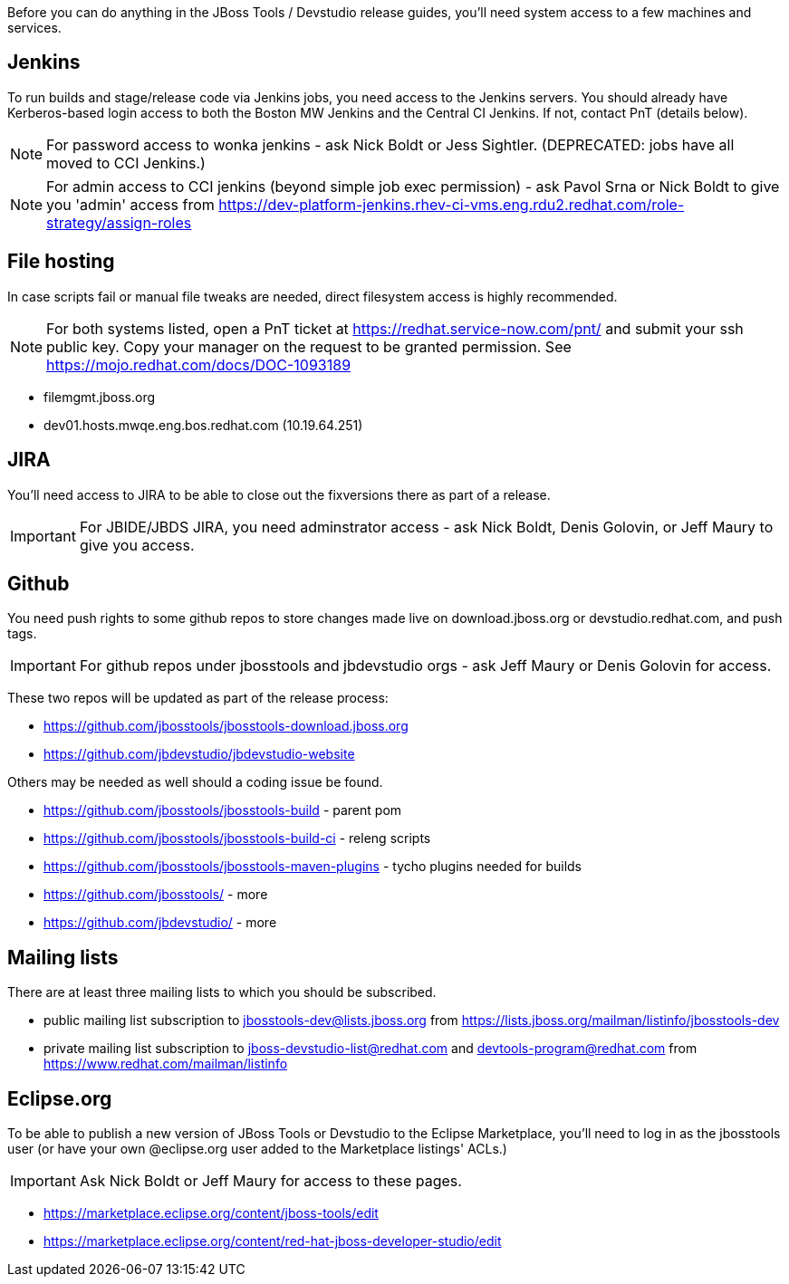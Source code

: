 Before you can do anything in the JBoss Tools / Devstudio release guides, you'll need system access to a few machines and services.

== Jenkins

To run builds and stage/release code via Jenkins jobs, you need access to the Jenkins servers. You should already have Kerberos-based login access to both the Boston MW Jenkins and the Central CI Jenkins. If not, contact PnT (details below).

NOTE: For password access to wonka jenkins - ask Nick Boldt or Jess Sightler. (DEPRECATED: jobs have all moved to CCI Jenkins.)

NOTE: For admin access to CCI jenkins (beyond simple job exec permission) - ask Pavol Srna or Nick Boldt to give you 'admin' access from https://dev-platform-jenkins.rhev-ci-vms.eng.rdu2.redhat.com/role-strategy/assign-roles

== File hosting

In case scripts fail or manual file tweaks are needed, direct filesystem access is highly recommended.

NOTE: For both systems listed, open a PnT ticket at https://redhat.service-now.com/pnt/ and submit your ssh public key. Copy your manager on the request to be granted permission. See link:https://mojo.redhat.com/docs/DOC-1093189[]

* filemgmt.jboss.org
* dev01.hosts.mwqe.eng.bos.redhat.com (10.19.64.251)

== JIRA

You'll need access to JIRA to be able to close out the fixversions there as part of a release.

IMPORTANT: For JBIDE/JBDS JIRA, you need adminstrator access - ask Nick Boldt, Denis Golovin, or Jeff Maury to give you access.

== Github

You need push rights to some github repos to store changes made live on download.jboss.org or devstudio.redhat.com, and push tags.

IMPORTANT: For github repos under jbosstools and jbdevstudio orgs - ask Jeff Maury or Denis Golovin for access.

These two repos will be updated as part of the release process:

* https://github.com/jbosstools/jbosstools-download.jboss.org
* https://github.com/jbdevstudio/jbdevstudio-website

Others may be needed as well should a coding issue be found.

* https://github.com/jbosstools/jbosstools-build - parent pom
* https://github.com/jbosstools/jbosstools-build-ci - releng scripts
* https://github.com/jbosstools/jbosstools-maven-plugins - tycho plugins needed for builds
* https://github.com/jbosstools/ - more
* https://github.com/jbdevstudio/ - more

== Mailing lists

There are at least three mailing lists to which you should be subscribed.

* public mailing list subscription to jbosstools-dev@lists.jboss.org from https://lists.jboss.org/mailman/listinfo/jbosstools-dev
* private mailing list subscription to jboss-devstudio-list@redhat.com and devtools-program@redhat.com from https://www.redhat.com/mailman/listinfo

== Eclipse.org

To be able to publish a new version of JBoss Tools or Devstudio to the Eclipse Marketplace, you'll need to log in as the jbosstools user (or have your own @eclipse.org user added to the Marketplace listings' ACLs.)

IMPORTANT: Ask Nick Boldt or Jeff Maury for access to these pages.

* https://marketplace.eclipse.org/content/jboss-tools/edit
* https://marketplace.eclipse.org/content/red-hat-jboss-developer-studio/edit
